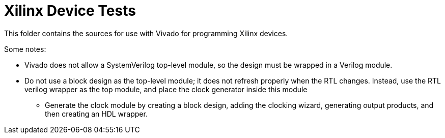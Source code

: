 = Xilinx Device Tests

This folder contains the sources for use with Vivado for programming Xilinx devices. 

Some notes:

* Vivado does not allow a SystemVerilog top-level module, so the design must be wrapped in a Verilog module.
* Do not use a block design as the top-level module; it does not refresh properly when the RTL changes. Instead, use the RTL verilog wrapper as the top module, and place the clock generator inside this module
** Generate the clock module by creating a block design, adding the clocking wizard, generating output products, and then creating an HDL wrapper.
